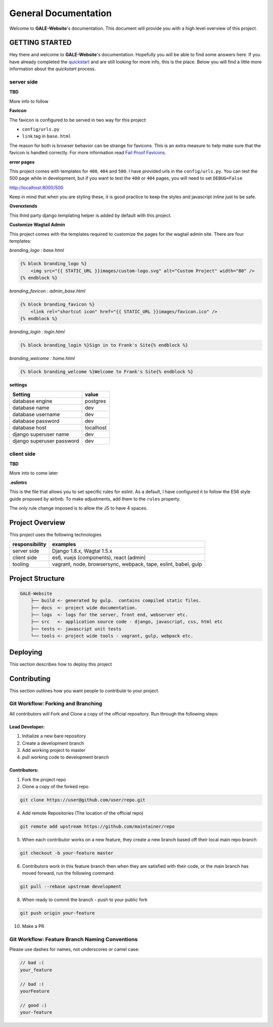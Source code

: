 ****************************************
General Documentation
****************************************

Welcome to **GALE-Website**'s documentation.  This document will provide you with a high level overview of this project.

GETTING STARTED
===============

Hey there and welcome to **GALE-Website**'s documentation.  Hopefully you will be able to find some answers here.  If you have already completed the `quickstart`_ and are still looking for more info, this is the place.  Below you will find a little more information about the *quickstart* process.

server side
-----------

**TBD**

More info to follow

**Favicon**

The favicon is configured to be served in two way for this project:

* ``config/urls.py``
* ``link`` tag in ``base.html``

The reason for both is browser behavior can be strange for favicons.  This is an extra measure to help make sure that the favicon is handled correctly.  For more information read `Fail Proof Favicons`_.

**error pages**

This project comes with templates for ``400``, ``404`` and ``500``.  I have provided urls in the ``config/urls.py``.  You can test the 500 page while in development, but if you want to test the ``400`` or ``404`` pages, you will need to set ``DEBUG=False``

http://localhost:8000/500

Keep in mind that when you are styling these, it is good practice to keep the styles and javascript inline just to be safe.

**Overextends**

This third party django templating helper is added by default with this project.

**Customize Wagtail Admin**

This project comes with the templates required to customize the pages for the wagtail admin site.  There are four templates:

*branding_logo : base.html*

.. code-block:: html


    {% block branding_logo %}
        <img src="{{ STATIC_URL }}images/custom-logo.svg" alt="Custom Project" width="80" />
    {% endblock %}


*branding_favicon : admin_base.html*

.. code-block:: html


    {% block branding_favicon %}
        <link rel="shortcut icon" href="{{ STATIC_URL }}images/favicon.ico" />
    {% endblock %}


*branding_login : login.html*

.. code-block:: html


    {% block branding_login %}Sign in to Frank's Site{% endblock %}


*branding_welcome : home.html*

.. code-block:: html


    {% block branding_welcome %}Welcome to Frank's Site{% endblock %}


**settings**

+---------------------------+----------------------------------------+
| Setting                   | value                                  |
+===========================+========================================+
| database engine           | postgres                               |
+---------------------------+----------------------------------------+
| database name             | dev                                    |
+---------------------------+----------------------------------------+
| database username         | dev                                    |
+---------------------------+----------------------------------------+
| database password         | dev                                    |
+---------------------------+----------------------------------------+
| database host             | localhost                              |
+---------------------------+----------------------------------------+
| django superuser name     | dev                                    |
+---------------------------+----------------------------------------+
| django superuser password | dev                                    |
+---------------------------+----------------------------------------+


client side
-----------

**TBD**

More into to come later

**.eslintrc**

This is the file that allows you to set specific rules for eslint.  As a default, I have configured it to follow the ES6 style guide proposed by airbnb.  To make adjustments, add them to the ``rules`` property.

The only rule change imposed is to allow the JS to have 4 spaces.

Project Overview
================

This project uses the following technologies

+----------------+----------------------------------------------------------------+
| responsibility | examples                                                       |
+================+================================================================+
| server side    | Django 1.8.x, Wagtal 1.5.x                                     |
+----------------+----------------------------------------------------------------+
| client side    | es6, vuejs (components), react (admin)                         |
+----------------+----------------------------------------------------------------+
| tooling        | vagrant, node, browsersync, webpack, tape, eslint, babel, gulp |
+----------------+----------------------------------------------------------------+

Project Structure
=================

.. code-block::

    GALE-Website
        ├── build <- generated by gulp.  contains compiled static files.
        ├── docs  <- project wide documentation.
        ├── logs  <- logs for the server, front end, webserver etc.
        ├── src   <- application source code - django, javascript, css, html etc
        ├── tests <- javascript unit tests
        └── tools <- project wide tools - vagrant, gulp, webpack etc.


Deploying
=========

This section describes how to deploy this project


Contributing
============

This section outlines how you want people to contribute to your project.

Git Workflow: Forking and Branching
-----------------------------------

All contributors will Fork and Clone a copy of the official repository.  Run through the following steps:

Lead Developer:
...............

1.  Initialize a new bare repository
2.  Create a development branch
3.  Add working project to master
4.  pull working code to development branch

Contributors:
............

1.  Fork the project repo
2.  Clone a copy of the forked repo

.. code-block:: bash

    git clone https://user@github.com/user/repo.git

4.  Add remote Repositories (The location of the official repo)

.. code-block:: bash

    git remote add upstream https://github.com/maintainer/repo

5. When each contributor works on a new feature, they create a new branch based off their local main repo branch

.. code-block:: bash

    git checkout -b your-feature master

6. Contributors work in this feature branch then when they are satisfied with their code, or the main branch has moved forward, run the following command:

.. code-block:: bash

    git pull --rebase upstream development

8.  When ready to commit the branch - push to your public fork

.. code-block:: bash

    git push origin your-feature

10. Make a PR

Git Workflow: Feature Branch Naming Conventions
-----------------------------------------------

Please use dashes for names, not underscores or camel case:

.. code-block:: bash

    // bad :(
    your_feature

    // bad :(
    yourFeature

    // good :)
    your-feature

.. _quickstart: http://google.ca
.. _standalone django scripts: http://www.b-list.org/weblog/2007/sep/22/standalone-django-scripts/
.. _Extend the HomePage model: http://docs.wagtail.io/en/v1.3.1/getting_started/tutorial.html
.. _Fail Proof Favicons: http://staticfiles.productiondjango.com/blog/failproof-favicons/
